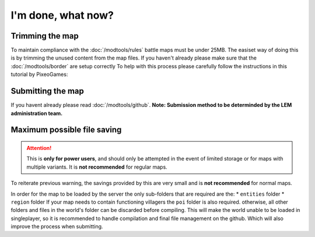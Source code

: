 I'm done, what now?
===========================
.. meta::
   :description lang=en: What to do after finishing your map.


Trimming the map
^^^^^^^^^^^^^^^^
To maintain compliance with the :doc:`/modtools/rules` battle maps must be under 25MB.
The easiset way of doing this is by trimming the unused content from the map files.
If you haven't already please make sure that the :doc:`/modtools/border` are setup correctly
To help with this process please carefully follow the instructions in this tutorial by PixeoGames:

.. image:: https://img.youtube.com/vi/mLcab7LR6VU/maxresdefault.jpg
    :alt: IMAGE ALT TEXT HERE
    :target: https://www.youtube.com/watch?v=mLcab7LR6VU



Submitting the map
^^^^^^^^^^^^^^^^^^
If you havent already please read :doc:`/modtools/github`. 
**Note: Submission method to be determinded by the LEM administration team.**


Maximum possible file saving
^^^^^^^^^^^^^^^^^^^^^^^^^^^^
.. attention::
    This is **only for power users**, and should only be attempted in the event of limited storage
    or for maps with multiple variants. It is **not recommended** for regular maps.

To reiterate previous warning, the savings provided by this are very small and is **not recommended** for normal maps.

In order for the map to be loaded by the server the only sub-folders that are required are the:
* ``entities`` folder
* ``region`` folder
If your map needs to contain functioning villagers the ``poi`` folder is also required.
otherwise, all other folders and files in the world's folder can be discarded before compiling.
This will make the world unable to be loaded in singleplayer, so it is recommended to handle compilation 
and final file management on the github. Which will also improve the process when submitting.